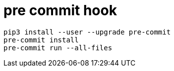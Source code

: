 = pre commit hook

----
pip3 install --user --upgrade pre-commit
pre-commit install
pre-commit run --all-files
----
